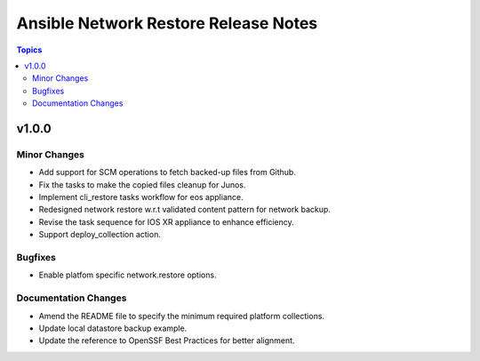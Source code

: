 =====================================
Ansible Network Restore Release Notes
=====================================

.. contents:: Topics


v1.0.0
======

Minor Changes
-------------

- Add support for SCM operations to fetch backed-up files from Github.
- Fix the tasks to make the copied files cleanup for Junos.
- Implement cli_restore tasks workflow for eos appliance.
- Redesigned network restore w.r.t validated content pattern for network backup.
- Revise the task sequence for IOS XR appliance to enhance efficiency.
- Support deploy_collection action.

Bugfixes
--------

- Enable platfom specific network.restore options.

Documentation Changes
---------------------

- Amend the README file to specify the minimum required platform collections.
- Update local datastore backup example.
- Update the reference to OpenSSF Best Practices for better alignment.
